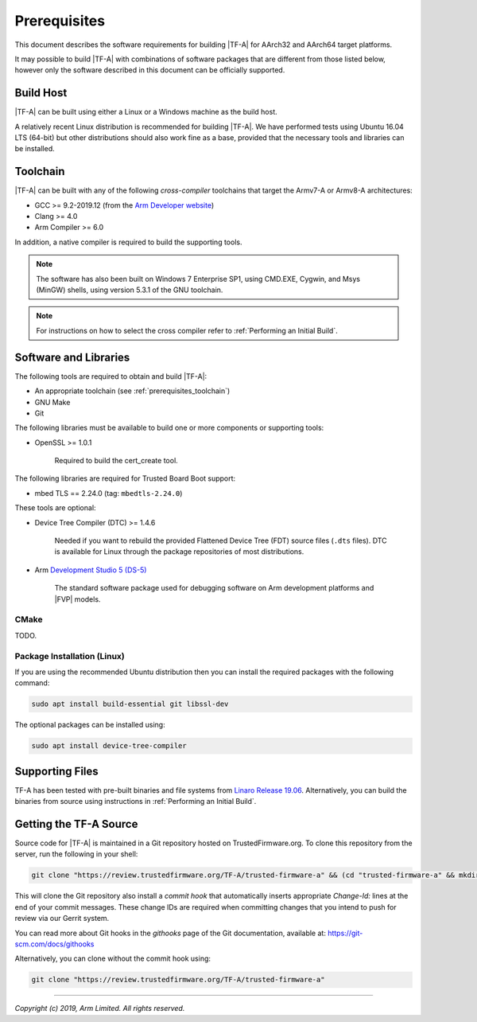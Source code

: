Prerequisites
=============

This document describes the software requirements for building |TF-A| for
AArch32 and AArch64 target platforms.

It may possible to build |TF-A| with combinations of software packages that are
different from those listed below, however only the software described in this
document can be officially supported.

Build Host
----------

|TF-A| can be built using either a Linux or a Windows machine as the build host.

A relatively recent Linux distribution is recommended for building |TF-A|. We
have performed tests using Ubuntu 16.04 LTS (64-bit) but other distributions
should also work fine as a base, provided that the necessary tools and libraries
can be installed.

.. _prerequisites_toolchain:

Toolchain
---------

|TF-A| can be built with any of the following *cross-compiler* toolchains that
target the Armv7-A or Armv8-A architectures:

- GCC >= 9.2-2019.12 (from the `Arm Developer website`_)
- Clang >= 4.0
- Arm Compiler >= 6.0

In addition, a native compiler is required to build the supporting tools.

.. note::
   The software has also been built on Windows 7 Enterprise SP1, using CMD.EXE,
   Cygwin, and Msys (MinGW) shells, using version 5.3.1 of the GNU toolchain.

.. note::
   For instructions on how to select the cross compiler refer to
   :ref:`Performing an Initial Build`.

.. _prerequisites_software_and_libraries:

Software and Libraries
----------------------

The following tools are required to obtain and build |TF-A|:

- An appropriate toolchain (see :ref:`prerequisites_toolchain`)
- GNU Make
- Git

The following libraries must be available to build one or more components or
supporting tools:

- OpenSSL >= 1.0.1

   Required to build the cert_create tool.

The following libraries are required for Trusted Board Boot support:

- mbed TLS == 2.24.0 (tag: ``mbedtls-2.24.0``)

These tools are optional:

- Device Tree Compiler (DTC) >= 1.4.6

   Needed if you want to rebuild the provided Flattened Device Tree (FDT)
   source files (``.dts`` files). DTC is available for Linux through the package
   repositories of most distributions.

- Arm `Development Studio 5 (DS-5)`_

   The standard software package used for debugging software on Arm development
   platforms and |FVP| models.

.. _CMake Prerequisites:

CMake
^^^^^

TODO.

Package Installation (Linux)
^^^^^^^^^^^^^^^^^^^^^^^^^^^^

If you are using the recommended Ubuntu distribution then you can install the
required packages with the following command:

.. code:: shell

    sudo apt install build-essential git libssl-dev

The optional packages can be installed using:

.. code:: shell

    sudo apt install device-tree-compiler

Supporting Files
----------------

TF-A has been tested with pre-built binaries and file systems from `Linaro
Release 19.06`_. Alternatively, you can build the binaries from source using
instructions in :ref:`Performing an Initial Build`.

.. _prerequisites_get_source:

Getting the TF-A Source
-----------------------

Source code for |TF-A| is maintained in a Git repository hosted on
TrustedFirmware.org. To clone this repository from the server, run the following
in your shell:

.. code:: shell

    git clone "https://review.trustedfirmware.org/TF-A/trusted-firmware-a" && (cd "trusted-firmware-a" && mkdir -p .git/hooks && curl -Lo `git rev-parse --git-dir`/hooks/commit-msg https://review.trustedfirmware.org/tools/hooks/commit-msg; chmod +x `git rev-parse --git-dir`/hooks/commit-msg)

This will clone the Git repository also install a *commit hook* that
automatically inserts appropriate *Change-Id:* lines at the end of your
commit messages. These change IDs are required when committing changes that you
intend to push for review via our Gerrit system.

You can read more about Git hooks in the *githooks* page of the Git documentation,
available at: https://git-scm.com/docs/githooks

Alternatively, you can clone without the commit hook using:

.. code:: shell

    git clone "https://review.trustedfirmware.org/TF-A/trusted-firmware-a"

--------------

*Copyright (c) 2019, Arm Limited. All rights reserved.*

.. _Arm Developer website: https://developer.arm.com/open-source/gnu-toolchain/gnu-a/downloads
.. _Linaro Release Notes: https://community.arm.com/dev-platforms/w/docs/226/old-release-notes
.. _Linaro instructions: https://community.arm.com/dev-platforms/w/docs/304/arm-reference-platforms-deliverables
.. _Development Studio 5 (DS-5): https://developer.arm.com/products/software-development-tools/ds-5-development-studio
.. _Linaro Release 19.06: http://releases.linaro.org/members/arm/platforms/19.06
